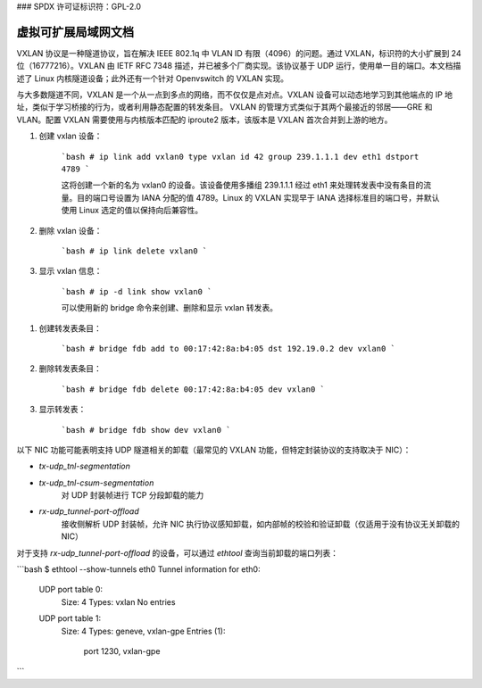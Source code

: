 ### SPDX 许可证标识符：GPL-2.0

==============================================
虚拟可扩展局域网文档
==============================================

VXLAN 协议是一种隧道协议，旨在解决 IEEE 802.1q 中 VLAN ID 有限（4096）的问题。通过 VXLAN，标识符的大小扩展到 24 位（16777216）。VXLAN 由 IETF RFC 7348 描述，并已被多个厂商实现。该协议基于 UDP 运行，使用单一目的端口。本文档描述了 Linux 内核隧道设备；此外还有一个针对 Openvswitch 的 VXLAN 实现。

与大多数隧道不同，VXLAN 是一个从一点到多点的网络，而不仅仅是点对点。VXLAN 设备可以动态地学习到其他端点的 IP 地址，类似于学习桥接的行为，或者利用静态配置的转发条目。
VXLAN 的管理方式类似于其两个最接近的邻居——GRE 和 VLAN。配置 VXLAN 需要使用与内核版本匹配的 iproute2 版本，该版本是 VXLAN 首次合并到上游的地方。

1. 创建 vxlan 设备：

    ```bash
    # ip link add vxlan0 type vxlan id 42 group 239.1.1.1 dev eth1 dstport 4789
    ```

    这将创建一个新的名为 vxlan0 的设备。该设备使用多播组 239.1.1.1 经过 eth1 来处理转发表中没有条目的流量。目的端口号设置为 IANA 分配的值 4789。Linux 的 VXLAN 实现早于 IANA 选择标准目的端口号，并默认使用 Linux 选定的值以保持向后兼容性。

2. 删除 vxlan 设备：

    ```bash
    # ip link delete vxlan0
    ```

3. 显示 vxlan 信息：

    ```bash
    # ip -d link show vxlan0
    ```

    可以使用新的 bridge 命令来创建、删除和显示 vxlan 转发表。

1. 创建转发表条目：

    ```bash
    # bridge fdb add to 00:17:42:8a:b4:05 dst 192.19.0.2 dev vxlan0
    ```

2. 删除转发表条目：

    ```bash
    # bridge fdb delete 00:17:42:8a:b4:05 dev vxlan0
    ```

3. 显示转发表：

    ```bash
    # bridge fdb show dev vxlan0
    ```

以下 NIC 功能可能表明支持 UDP 隧道相关的卸载（最常见的 VXLAN 功能，但特定封装协议的支持取决于 NIC）：

- `tx-udp_tnl-segmentation`
- `tx-udp_tnl-csum-segmentation`
    对 UDP 封装帧进行 TCP 分段卸载的能力

- `rx-udp_tunnel-port-offload`
    接收侧解析 UDP 封装帧，允许 NIC 执行协议感知卸载，如内部帧的校验和验证卸载（仅适用于没有协议无关卸载的 NIC）

对于支持 `rx-udp_tunnel-port-offload` 的设备，可以通过 `ethtool` 查询当前卸载的端口列表：

```bash
$ ethtool --show-tunnels eth0
Tunnel information for eth0:
  UDP port table 0:
    Size: 4
    Types: vxlan
    No entries
  UDP port table 1:
    Size: 4
    Types: geneve, vxlan-gpe
    Entries (1):
        port 1230, vxlan-gpe
```
